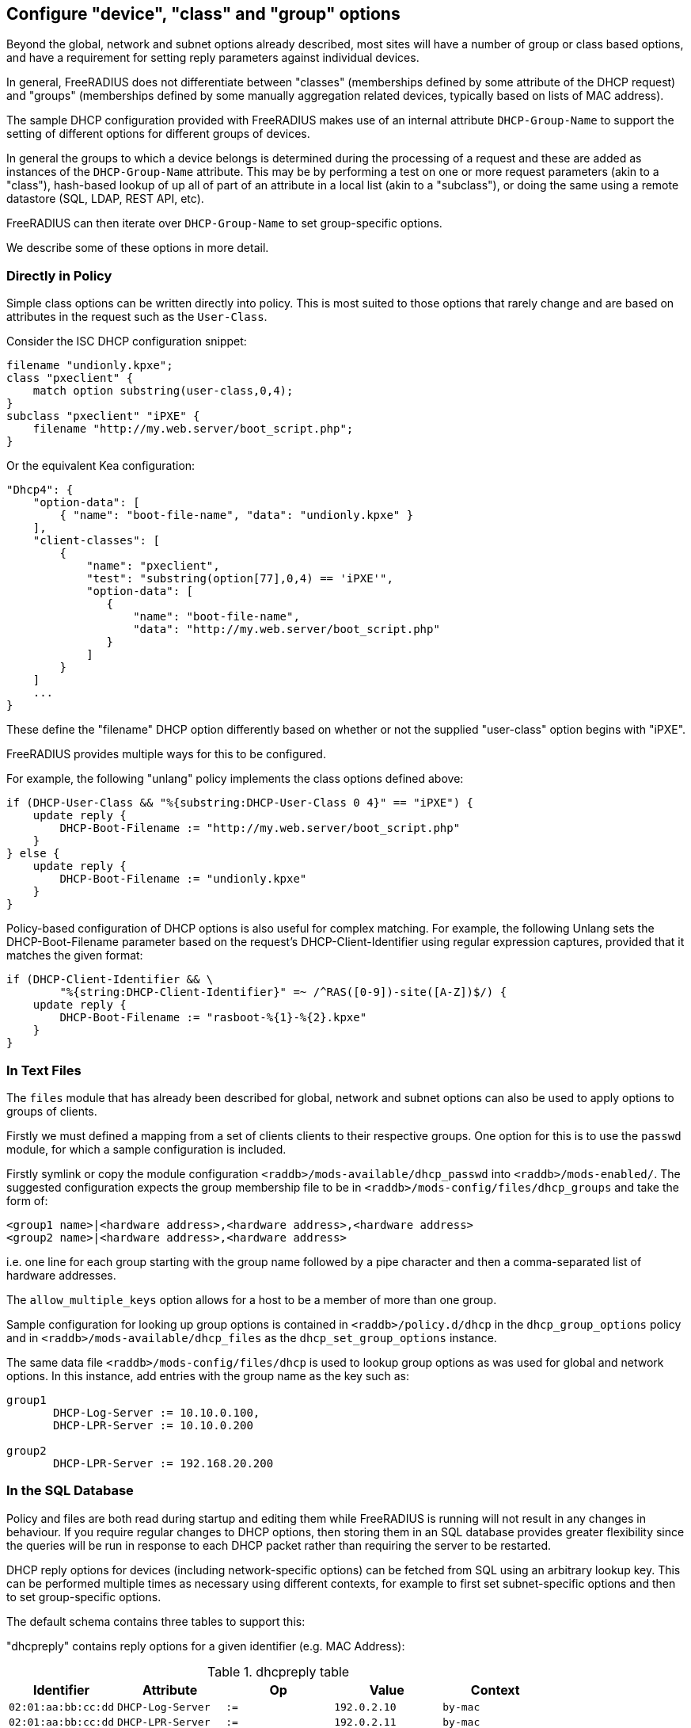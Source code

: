 == Configure "device", "class" and "group" options

Beyond the global, network and subnet options already described, most sites
will have a number of group or class based options, and have a requirement for
setting reply parameters against individual devices.

In general, FreeRADIUS does not differentiate between "classes" (memberships
defined by some attribute of the DHCP request) and "groups" (memberships
defined by some manually aggregation related devices, typically based on lists
of MAC address).

The sample DHCP configuration provided with FreeRADIUS makes use of an internal
attribute `DHCP-Group-Name` to support the setting of different options for
different groups of devices.

In general the groups to which a device belongs is determined during the
processing of a request and these are added as instances of the
`DHCP-Group-Name` attribute. This may be by performing a test on one or more
request parameters (akin to a "class"), hash-based lookup of up all of part of
an attribute in a local list (akin to a "subclass"), or doing the same using a
remote datastore (SQL, LDAP, REST API, etc).

FreeRADIUS can then iterate over `DHCP-Group-Name` to set group-specific
options.

We describe some of these options in more detail.

=== Directly in Policy

Simple class options can be written directly into policy.  This is most
suited to those options that rarely change and are based on attributes in the
request such as the `User-Class`.

Consider the ISC DHCP configuration snippet:

[source,iscdhcp]
----
filename "undionly.kpxe";
class "pxeclient" {
    match option substring(user-class,0,4);
}
subclass "pxeclient" "iPXE" {
    filename "http://my.web.server/boot_script.php";
}
----

Or the equivalent Kea configuration:

[source,isckea]
----
"Dhcp4": {
    "option-data": [
        { "name": "boot-file-name", "data": "undionly.kpxe" }
    ],
    "client-classes": [
        {
            "name": "pxeclient",
            "test": "substring(option[77],0,4) == 'iPXE'",
            "option-data": [
               {
                   "name": "boot-file-name",
                   "data": "http://my.web.server/boot_script.php"
               }
            ]
        }
    ]
    ...
}
----

These define the "filename" DHCP option differently based on whether or not the
supplied "user-class" option begins with "iPXE".

FreeRADIUS provides multiple ways for this to be configured.

For example, the following "unlang" policy implements the class options defined
above:

[source,unlang]
----
if (DHCP-User-Class && "%{substring:DHCP-User-Class 0 4}" == "iPXE") {
    update reply {
        DHCP-Boot-Filename := "http://my.web.server/boot_script.php"
    }
} else {
    update reply {
        DHCP-Boot-Filename := "undionly.kpxe"
    }
}
----

Policy-based configuration of DHCP options is also useful for complex matching.
For example, the following Unlang sets the DHCP-Boot-Filename parameter based
on the request's DHCP-Client-Identifier using regular expression captures,
provided that it matches the given format:

[source,unlang]
----
if (DHCP-Client-Identifier && \
        "%{string:DHCP-Client-Identifier}" =~ /^RAS([0-9])-site([A-Z])$/) {
    update reply {
        DHCP-Boot-Filename := "rasboot-%{1}-%{2}.kpxe"
    }
}
----

=== In Text Files

The `files` module that has already been described for global, network and
subnet options can also be used to apply options to groups of clients.

Firstly we must defined a mapping from a set of clients clients to their
respective groups.  One option for this is to use the `passwd` module, for
which a sample configuration is included.

Firstly symlink or copy the module configuration
`<raddb>/mods-available/dhcp_passwd` into `<raddb>/mods-enabled/`.  The
suggested configuration expects the group membership file to be in
`<raddb>/mods-config/files/dhcp_groups` and take the form of:

[source,config]
----
<group1 name>|<hardware address>,<hardware address>,<hardware address>
<group2 name>|<hardware address>,<hardware address>
----

i.e. one line for each group starting with the group name followed by a pipe
character and then a comma-separated list of hardware addresses.

The `allow_multiple_keys` option allows for a host to be a member of
more than one group.

Sample configuration for looking up group options is contained in
`<raddb>/policy.d/dhcp` in the `dhcp_group_options` policy and in
`<raddb>/mods-available/dhcp_files` as the `dhcp_set_group_options` instance.

The same data file `<raddb>/mods-config/files/dhcp` is used to lookup
group options as was used for global and network options.  In this instance,
add entries with the group name as the key such as:

[source,config]
----
group1
       DHCP-Log-Server := 10.10.0.100,
       DHCP-LPR-Server := 10.10.0.200

group2
       DHCP-LPR-Server := 192.168.20.200
----

=== In the SQL Database

Policy and files are both read during startup and editing them while
FreeRADIUS is running will not result in any changes in behaviour.  If
you require regular changes to DHCP options, then storing them in
an SQL database provides greater flexibility since the queries will be run in
response to each DHCP packet rather than requiring the server to be restarted.

DHCP reply options for devices (including network-specific options) can be
fetched from SQL using an arbitrary lookup key. This can be performed multiple
times as necessary using different contexts, for example to first set
subnet-specific options and then to set group-specific options.

The default schema contains three tables to support this:

"dhcpreply" contains reply options for a given identifier (e.g. MAC Address):

.dhcpreply table
|===
|Identifier |Attribute |Op |Value |Context

|`02:01:aa:bb:cc:dd` |`DHCP-Log-Server` |`:=` |`192.0.2.10` |`by-mac`
|`02:01:aa:bb:cc:dd` |`DHCP-LPR-Server` |`:=` |`192.0.2.11` |`by-mac`
|`02:01:aa:bb:cc:dd` |`Fall-Through`    |`:=` |`Yes`        |`by-mac`
|===

"dhcpgroup" maps identifiers to a group of options that can be shared:

.dhcpgroup table
|===
|Identifier |GroupName |Priority |Context

|`02:01:aa:bb:cc:dd` |`salesdept` |`10` |`by-mac`
|===

"dhcpgroupreply" contains reply options for each group:

.dhcpgroupreply table
|===
|GroupName |Attribute |Op |Value |Context

|`salesdept` |`DHCP-NTP-Servers` |`:=` |`192.0.2.20` |`by-mac`
|`salesdept` |`DHCP-Log-Server`  |`+=` |`192.0.2.21` |`by-mac`
|`salesdept` |`DHCP-LPR-Server`  |`^=` |`192.0.2.22` |`by-mac`
|===

Within the context of assigning options directly to devices, as well as to
manually-curated groups of devices keyed by their MAC address:

  - Place device-specific options in the "dhcpreply" table.
  - Add `Fall-Through := Yes` to the options in the "dhcpreply" table in order
    to trigger group lookups, which are disabled by default.
  - Place entries in the "dhcpgroup" `identifier = <MAC-Address>, groupname = <group>, priority =
    <priority>` in the "dhcpgroup" table to map a device to its groups by
    priority.
  - Place the grouped options in the "dhcpgroupreply" table.
  - For each of the above, set `Context` to something by which the option
    lookup is referred to in the policy, for example `Context = 'by-mac'`.

For the above example you would add the following to the DHCP virtual server to
perform reply option lookup using the device's MAC address against the `by-mac`
context:

[source,unlang]
----
update control {
        DHCP-SQL-Option-Context := "by-mac"
        DHCP-SQL-Option-Identifier := request:DHCP-Client-Hardware-Address
}
dhcp_sql.authorize
----

In the above, the DHCP reply options would be assigned to a device with MAC
address 02:01:aa:bb:cc:dd as follows:

  - Firstly, the `DHCP-Log-Server` option would be set to `192.0.2.10` and the
    `DHCP-LPR-Server` option set to `192.0.2.11`.
  - `Fall-Through` is set, so the group mapping is then queried which
    determines that the device belongs to a single `salesdept` group.
  - Finally, the options for the `salesdept` group are now merged, setting a
    `DHCP-NTP-Servers` option to `192.0.2.20`, appending an additional
    `DHCP-Log-Server` option set to `192.0.2.21`, and prepending an additional
    `DHCP-LPR-Server` option set to `192.0.2.22`.

If instead you wanted to perform a "subclass" lookup based on the first three
octets of the device's MAC address then with tables containing the following
sample data you could invoke an SQL lookup as shown:

."dhcpreply" table:
|===
|Identifier |Attribute |Op |Value |Context

|`000393` |`Fall-Through` |`:=` |`Yes` |`class-vendor`
|`000a27` |`Fall-Through` |`:=` |`Yes` |`class-vendor`
|`f40304` |`Fall-Through` |`:=` |`Yes` |`class-vendor`
|===

."dhcpgroup" table:
|===
|Identifier |GroupName |Priority |Context

|`000393` |`apple`  |`10` |`class-vendor`
|`000a27` |`apple`  |`10` |`class-vendor`
|`f40304` |`google` |`10` |`class-vendor`
|===

."dhcpgroupreply" table:
|===
|GroupName |Attribute |Op |Value |Context

|`apple`  |`DHCP-Boot-Filename` |`:=` |`apple.efi`  |`class-vendor`
|`google` |`DHCP-Boot-Filename` |`:=` |`google.efi` |`class-vendor`
|===


[source,unlang]
----
update control {
        DHCP-SQL-Option-Context := "class-vendor"
        DHCP-SQL-Option-Identifier := \
            "%{substring:%{hex:DHCP-Client-Hardware-Address} 0 6}"
}
dhcp_sql.authorize
----

The file `policy.d/dhcp` contains a policy named `dhcp_policy_sql` which
provides further worked examples for different types of option lookups.

=== Testing "device", "class" and "group" options

You should now test that any device-related options that you have configured
using the various methods available are applied successfully by generating
packets containing those parameters based upon which the reply options are set.

For example, to test the iPXE user class example above you might want to
generate a request as follows:

[source,shell]
----
cat <<EOF > dhcp-packet-ipxe-boot.txt
DHCP-Message-Type := DHCP-Discover
DHCP-Client-Hardware-Address := 02:01:aa:bb:cc:dd
DHCP-User-Class := "iPXE-class-abc"
EOF
----

To which you would expect to see a response such as:

.Example output from dhcpclient
===============================
 dhcpclient: ...
 ----------------------------------------------------------------------
 Waiting for DHCP replies for: 5.000000
 ----------------------------------------------------------------------
 ...
 DHCP-Message-Type = DHCP-Offer
 DHCP-Your-IP-Address = 1.2.3.4
 DHCP-Boot-Filename := "http://my.web.server/boot_script.php"
 ...
===============================
